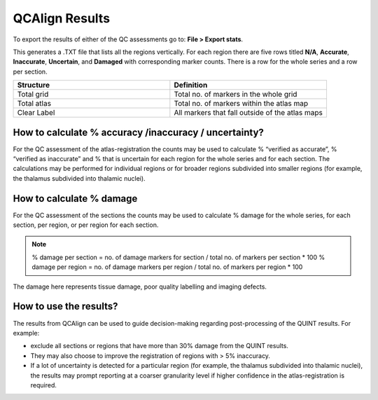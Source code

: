 **QCAlign Results**
===============

To export the results of either of the QC assessments go to: **File > Export stats**.

This generates a .TXT file that lists all the regions vertically. For each region there are five rows titled **N/A**, **Accurate**, **Inaccurate**, **Uncertain**, and **Damaged** with corresponding marker counts. There is a row for the whole series and a row per section. 

.. image:: vertopal_cbedec83746b4aa08b3d6abec4c06604/media/Results.PNG
   
.. list-table:: 
   :widths: 50 50
   :header-rows: 1

   * - Structure
     - Definition
   * - Total grid
     - Total no. of markers in the whole grid
   * - Total atlas
     - Total no. of markers within the atlas map
   * - Clear Label
     - All markers that fall outside of the atlas maps
     

**How to calculate % accuracy /inaccuracy / uncertainty?**
------------------------------------------------------------

For the QC assessment of the atlas-registration the counts may be used to calculate % “verified as accurate”, % “verified as inaccurate” and % that is uncertain for each region for the whole series and for each section. The calculations may be performed for individual regions or for broader regions subdivided into smaller regions (for example, the thalamus subdivided into thalamic nuclei).

**How to calculate % damage**
------------------------------
     
For the QC assessment of the sections the counts may be used to calculate % damage for the whole series, for each section, per region, or per region for each section. 

.. note::
   % damage per section = no. of damage markers for section / total no. of markers per section * 100
   % damage per region = no. of damage markers per region / total no. of markers per region * 100
   
The damage here represents tissue damage, poor quality labelling and imaging defects. 

**How to use the results?**
----------------------------

The results from QCAlign can be used to guide decision-making regarding post-processing of the QUINT results. For example:

- exclude all sections or regions that have more than 30% damage from the QUINT results.

- They may also choose to improve the registration of regions with > 5% inaccuracy. 

- If a lot of uncertainty is detected for a particular region (for example, the thalamus subdivided into thalamic nuclei), the results may prompt reporting at a coarser granularity level if higher confidence in the atlas-registration is required.  


